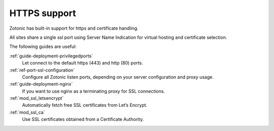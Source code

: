 HTTPS support
=============

Zotonic has built-in support for https and certificate handling.

All sites share a single ssl port using Server Name Indication for 
virtual hosting and certificate selection.

The following guides are useful:

:ref:`guide-deployment-privilegedports`
    Let connect to the default https (443) and http (80) ports.

:ref:`ref-port-ssl-configuration`
    Configure all Zotonic listen ports, depending on your server configuration
    and proxy usage.

:ref:`guide-deployment-nginx`
    If you want to use nginx as a terminating proxy for SSL connections.

:ref:`mod_ssl_letsencrypt`
    Automatically fetch free SSL certificates from Let’s Encrypt.

:ref:`mod_ssl_ca`
    Use SSL certificates obtained from a Certificate Authority.
